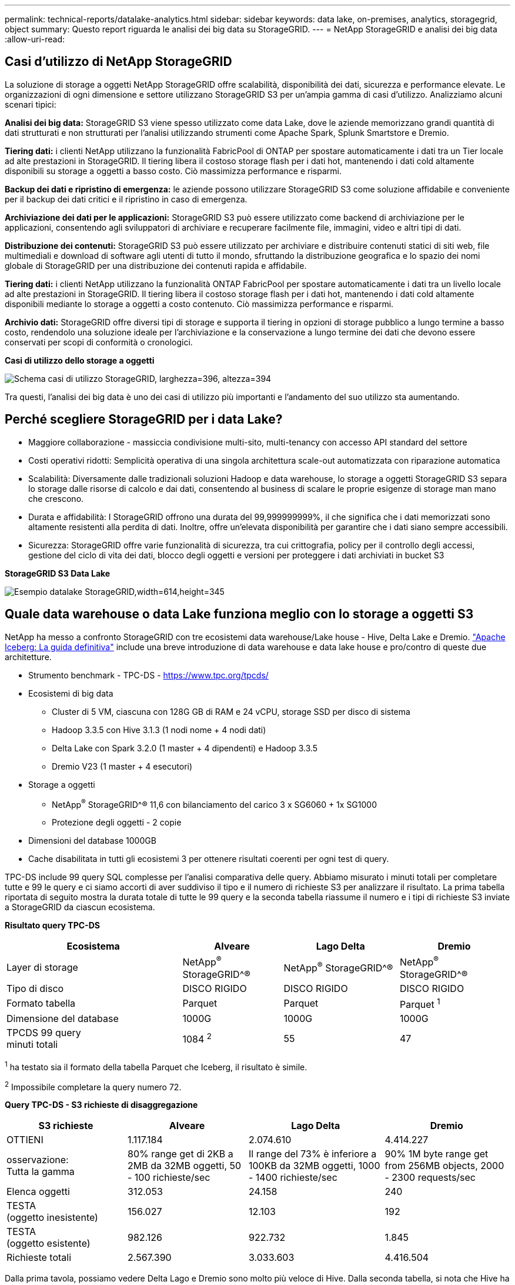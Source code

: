 ---
permalink: technical-reports/datalake-analytics.html 
sidebar: sidebar 
keywords: data lake, on-premises, analytics, storagegrid, object 
summary: Questo report riguarda le analisi dei big data su StorageGRID. 
---
= NetApp StorageGRID e analisi dei big data
:allow-uri-read: 




== Casi d'utilizzo di NetApp StorageGRID

La soluzione di storage a oggetti NetApp StorageGRID offre scalabilità, disponibilità dei dati, sicurezza e performance elevate. Le organizzazioni di ogni dimensione e settore utilizzano StorageGRID S3 per un'ampia gamma di casi d'utilizzo. Analizziamo alcuni scenari tipici:

*Analisi dei big data:* StorageGRID S3 viene spesso utilizzato come data Lake, dove le aziende memorizzano grandi quantità di dati strutturati e non strutturati per l'analisi utilizzando strumenti come Apache Spark, Splunk Smartstore e Dremio.

*Tiering dati:* i clienti NetApp utilizzano la funzionalità FabricPool di ONTAP per spostare automaticamente i dati tra un Tier locale ad alte prestazioni in StorageGRID. Il tiering libera il costoso storage flash per i dati hot, mantenendo i dati cold altamente disponibili su storage a oggetti a basso costo. Ciò massimizza performance e risparmi.

*Backup dei dati e ripristino di emergenza:* le aziende possono utilizzare StorageGRID S3 come soluzione affidabile e conveniente per il backup dei dati critici e il ripristino in caso di emergenza.

*Archiviazione dei dati per le applicazioni:* StorageGRID S3 può essere utilizzato come backend di archiviazione per le applicazioni, consentendo agli sviluppatori di archiviare e recuperare facilmente file, immagini, video e altri tipi di dati.

*Distribuzione dei contenuti:* StorageGRID S3 può essere utilizzato per archiviare e distribuire contenuti statici di siti web, file multimediali e download di software agli utenti di tutto il mondo, sfruttando la distribuzione geografica e lo spazio dei nomi globale di StorageGRID per una distribuzione dei contenuti rapida e affidabile.

*Tiering dati:* i clienti NetApp utilizzano la funzionalità ONTAP FabricPool per spostare automaticamente i dati tra un livello locale ad alte prestazioni in StorageGRID. Il tiering libera il costoso storage flash per i dati hot, mantenendo i dati cold altamente disponibili mediante lo storage a oggetti a costo contenuto. Ciò massimizza performance e risparmi.

*Archivio dati:* StorageGRID offre diversi tipi di storage e supporta il tiering in opzioni di storage pubblico a lungo termine a basso costo, rendendolo una soluzione ideale per l'archiviazione e la conservazione a lungo termine dei dati che devono essere conservati per scopi di conformità o cronologici.

*Casi di utilizzo dello storage a oggetti*

image:../media/datalake-analytics/image1.png["Schema casi di utilizzo StorageGRID, larghezza=396, altezza=394"]

Tra questi, l'analisi dei big data è uno dei casi di utilizzo più importanti e l'andamento del suo utilizzo sta aumentando.



== Perché scegliere StorageGRID per i data Lake?

* Maggiore collaborazione - massiccia condivisione multi-sito, multi-tenancy con accesso API standard del settore
* Costi operativi ridotti: Semplicità operativa di una singola architettura scale-out automatizzata con riparazione automatica
* Scalabilità: Diversamente dalle tradizionali soluzioni Hadoop e data warehouse, lo storage a oggetti StorageGRID S3 separa lo storage dalle risorse di calcolo e dai dati, consentendo al business di scalare le proprie esigenze di storage man mano che crescono.
* Durata e affidabilità: I StorageGRID offrono una durata del 99,999999999%, il che significa che i dati memorizzati sono altamente resistenti alla perdita di dati. Inoltre, offre un'elevata disponibilità per garantire che i dati siano sempre accessibili.
* Sicurezza: StorageGRID offre varie funzionalità di sicurezza, tra cui crittografia, policy per il controllo degli accessi, gestione del ciclo di vita dei dati, blocco degli oggetti e versioni per proteggere i dati archiviati in bucket S3


*StorageGRID S3 Data Lake*

image:../media/datalake-analytics/image2.png["Esempio datalake StorageGRID,width=614,height=345"]



== Quale data warehouse o data Lake funziona meglio con lo storage a oggetti S3

NetApp ha messo a confronto StorageGRID con tre ecosistemi data warehouse/Lake house - Hive, Delta Lake e Dremio. https://www.dremio.com/wp-content/uploads/2023/02/apache-iceberg-TDG_ER1.pdf?aliId=eyJpIjoieDRUYjFKN2ZMbXhTRnFRWCIsInQiOiJIUUw0djJsWnlJa21iNUsyQURRalNnPT0ifQ%253D%253D["Apache Iceberg: La guida definitiva"] include una breve introduzione di data warehouse e data lake house e pro/contro di queste due architetture.

* Strumento benchmark - TPC-DS - https://www.tpc.org/tpcds/[]
* Ecosistemi di big data
+
** Cluster di 5 VM, ciascuna con 128G GB di RAM e 24 vCPU, storage SSD per disco di sistema
** Hadoop 3.3.5 con Hive 3.1.3 (1 nodi nome + 4 nodi dati)
** Delta Lake con Spark 3.2.0 (1 master + 4 dipendenti) e Hadoop 3.3.5
** Dremio V23 (1 master + 4 esecutori)


* Storage a oggetti
+
** NetApp^®^ StorageGRID^® 11,6 con bilanciamento del carico 3 x SG6060 + 1x SG1000
** Protezione degli oggetti - 2 copie


* Dimensioni del database 1000GB
* Cache disabilitata in tutti gli ecosistemi 3 per ottenere risultati coerenti per ogni test di query.


TPC-DS include 99 query SQL complesse per l'analisi comparativa delle query. Abbiamo misurato i minuti totali per completare tutte e 99 le query e ci siamo accorti di aver suddiviso il tipo e il numero di richieste S3 per analizzare il risultato. La prima tabella riportata di seguito mostra la durata totale di tutte le 99 query e la seconda tabella riassume il numero e i tipi di richieste S3 inviate a StorageGRID da ciascun ecosistema.

*Risultato query TPC-DS*

[cols="35%,20%,23%,22%"]
|===
| Ecosistema | Alveare | Lago Delta | Dremio 


| Layer di storage | NetApp^®^ StorageGRID^® | NetApp^®^ StorageGRID^® | NetApp^®^ StorageGRID^® 


| Tipo di disco | DISCO RIGIDO | DISCO RIGIDO | DISCO RIGIDO 


| Formato tabella | Parquet | Parquet | Parquet ^1^ 


| Dimensione del database | 1000G | 1000G | 1000G 


| TPCDS 99 query +
minuti totali | 1084 ^2^ | 55 | 47 
|===
^1^ ha testato sia il formato della tabella Parquet che Iceberg, il risultato è simile.

^2^ Impossibile completare la query numero 72.

*Query TPC-DS - S3 richieste di disaggregazione*

[cols="24%,24%,27%,25%"]
|===
| S3 richieste | Alveare | Lago Delta | Dremio 


| OTTIENI | 1.117.184 | 2.074.610 | 4.414.227 


| osservazione: +
Tutta la gamma | 80% range get di 2KB a 2MB da 32MB oggetti, 50 - 100 richieste/sec | Il range del 73% è inferiore a 100KB da 32MB oggetti, 1000 - 1400 richieste/sec | 90% 1M byte range get from 256MB objects, 2000 - 2300 requests/sec 


| Elenca oggetti | 312.053 | 24.158 | 240 


| TESTA +
(oggetto inesistente) | 156.027 | 12.103 | 192 


| TESTA +
(oggetto esistente) | 982.126 | 922.732 | 1.845 


| Richieste totali | 2.567.390 | 3.033.603 | 4.416.504 
|===
Dalla prima tavola, possiamo vedere Delta Lago e Dremio sono molto più veloce di Hive. Dalla seconda tabella, si nota che Hive ha inviato molte S3 richieste list-objects, che in genere sono lente in tutte le piattaforme di storage a oggetti, soprattutto se si tratta di un bucket contenente molti oggetti. Ciò aumenta notevolmente la durata complessiva delle query. Un'altra osservazione è stata Dremio in grado di inviare un elevato numero di richieste GET in parallelo, da 2.000 a 2.300 richieste al secondo contro 50 - 100 richieste al secondo in Hive. Il file system hive e Hadoop S3A mimico standard contribuisce alla lentezza di Hive nello storage a oggetti S3.

L'utilizzo di Hadoop (su storage a oggetti HDFS o S3) con Hive o Spark richiede un'estesa conoscenza di Hadoop e Hive/Spark e del modo in cui interagiscono le impostazioni di ogni servizio, insieme hanno più di 1000 impostazioni. Molto spesso, le impostazioni sono correlate e non possono essere modificate da sole. Per trovare la combinazione ottimale di impostazioni e valori da utilizzare sono necessari tempi e sforzi enormi.

Dremio è un motore di data Lake che utilizza Apache Arrow end-to-end per aumentare drasticamente le prestazioni delle query. Apache Arrow fornisce un formato di memoria colonnare standardizzato per una condivisione dei dati efficiente e analisi rapide. Arrow adotta un approccio indipendente dal linguaggio, progettato per eliminare la necessità di serializzazione e deserializzazione dei dati, migliorando le prestazioni e l'interoperabilità tra sistemi e processi di dati complessi.

Le prestazioni di Dremio dipendono principalmente dalla potenza di elaborazione del cluster Dremio. Sebbene Dremio utilizzi il connettore S3A di Hadoop per la connessione di storage a oggetti S3, Hadoop non è richiesto e la maggior parte delle impostazioni fs.S3A di Hadoop non sono utilizzate da Dremio. Ciò semplifica l'ottimizzazione delle prestazioni di Dremio senza dedicare tempo ad apprendere e testare varie impostazioni di Hadoop S3A.

Dai risultati di questo benchmark, possiamo concludere che il sistema di analisi dei big data ottimizzato per carichi di lavoro basati su S3 è un fattore importante per le performance. Dremio ottimizza l'esecuzione delle query, utilizza in modo efficiente i metadati e fornisce un accesso senza problemi ai dati S3, garantendo prestazioni migliori rispetto a Hive quando si utilizza lo storage S3. Fare riferimento a questo https://docs.netapp.com/us-en/storagegrid-enable/tools-apps-guides/configure-dremio-storagegrid.html["pagina"] Per configurare l'origine dati Dremio S3 con StorageGRID.

Visita i collegamenti riportati di seguito per scoprire come StorageGRID e Dremio collaborano per fornire un'infrastruttura di data Lake moderna ed efficiente e come NetApp è passata da Hive + HDFS a Dremio + StorageGRID per migliorare in modo significativo l'efficienza dell'analisi dei big data.

* https://www.netapp.tv/details/31426?mcid=02148179640195118863901007338453703701["Migliora le performance dei tuoi big data con NetApp StorageGRID"]
* https://www.netapp.com/media/80932-SB-4236-StorageGRID-Dremio.pdf["Infrastruttura di data Lake moderna, potente ed efficiente con StorageGRID e Dremio"]
* https://youtu.be/Y57Gyj4De2I?si=nwVG5ohCj93TggKS["In che modo NetApp sta ridefinendo l'esperienza del cliente con l'analisi dei prodotti"]

